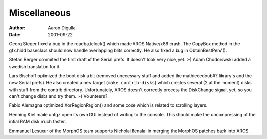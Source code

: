 =============
Miscellaneous
=============

:Author: Aaron Digulla
:Date:   2001-09-22

Georg Steger fixed a bug in the readbattclock() which made AROS
Native/x86 crash. The CopyBox method in the gfx.hidd baseclass
should now handle overlapping blits correctly. He also fixed
a bug in ObtainBestPenA().

Stefan Berger commited the first draft of the Serial prefs. It doesn't
look very nice, yet. :-) Adam Chodorowski added a swedish translation 
for it.

Lars Bischoff optimized the boot disk a bit (removed unecessary stuff
and added the mathieeedoub#?.library's and the new Serial prefs).
He also created a new target (``make contrib-disks``)
which creates several (2 at the moment) disks with stuff from the
contrib directory. Unfortunately, AROS doesn't correctly process
the DiskChange signal, yet, so you can't change disks and try them. :-(
Volunteers?

Fabio Alemagna optimized XorRegionRegion() and some
code which is related to scrolling layers.

Henning Kiel made untgz open its own GUI instead of writing to the
console. This should make the uncompressing of the intial RAM disk
much faster.

Emmanuel Lesueur of the MorphOS team supports Nicholai Benalal
in merging the MorphOS patches back into AROS.
